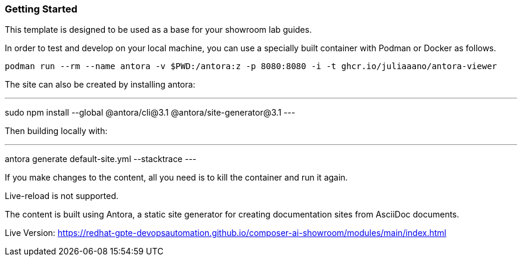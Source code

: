 === Getting Started

This template is designed to be used as a base for your showroom lab guides.

In order to test and develop on your local machine, you can use a specially built container with Podman or Docker as follows.

[source,sh]
----
podman run --rm --name antora -v $PWD:/antora:z -p 8080:8080 -i -t ghcr.io/juliaaano/antora-viewer
----

The site can also be created by installing antora:

---
sudo npm install --global @antora/cli@3.1 @antora/site-generator@3.1
---

Then building locally with:

---
antora generate default-site.yml --stacktrace
---

If you make changes to the content, all you need is to kill the container and run it again.

Live-reload is not supported.

The content is built using Antora, a static site generator for creating documentation sites from AsciiDoc documents.

Live Version:
https://redhat-gpte-devopsautomation.github.io/composer-ai-showroom/modules/main/index.html